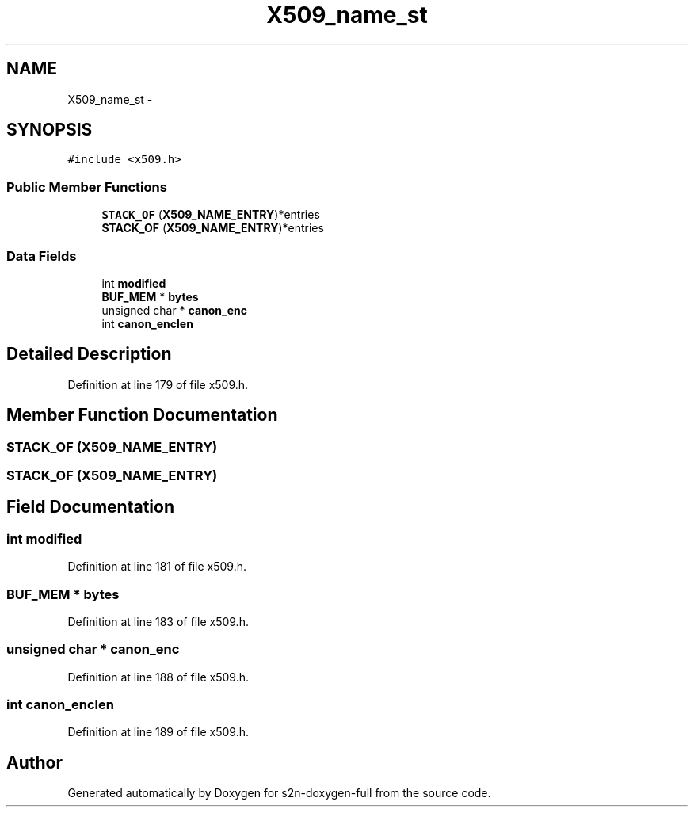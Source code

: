 .TH "X509_name_st" 3 "Fri Aug 19 2016" "s2n-doxygen-full" \" -*- nroff -*-
.ad l
.nh
.SH NAME
X509_name_st \- 
.SH SYNOPSIS
.br
.PP
.PP
\fC#include <x509\&.h>\fP
.SS "Public Member Functions"

.in +1c
.ti -1c
.RI "\fBSTACK_OF\fP (\fBX509_NAME_ENTRY\fP)*entries"
.br
.ti -1c
.RI "\fBSTACK_OF\fP (\fBX509_NAME_ENTRY\fP)*entries"
.br
.in -1c
.SS "Data Fields"

.in +1c
.ti -1c
.RI "int \fBmodified\fP"
.br
.ti -1c
.RI "\fBBUF_MEM\fP * \fBbytes\fP"
.br
.ti -1c
.RI "unsigned char * \fBcanon_enc\fP"
.br
.ti -1c
.RI "int \fBcanon_enclen\fP"
.br
.in -1c
.SH "Detailed Description"
.PP 
Definition at line 179 of file x509\&.h\&.
.SH "Member Function Documentation"
.PP 
.SS "STACK_OF (\fBX509_NAME_ENTRY\fP)"

.SS "STACK_OF (\fBX509_NAME_ENTRY\fP)"

.SH "Field Documentation"
.PP 
.SS "int modified"

.PP
Definition at line 181 of file x509\&.h\&.
.SS "\fBBUF_MEM\fP * bytes"

.PP
Definition at line 183 of file x509\&.h\&.
.SS "unsigned char * canon_enc"

.PP
Definition at line 188 of file x509\&.h\&.
.SS "int canon_enclen"

.PP
Definition at line 189 of file x509\&.h\&.

.SH "Author"
.PP 
Generated automatically by Doxygen for s2n-doxygen-full from the source code\&.
